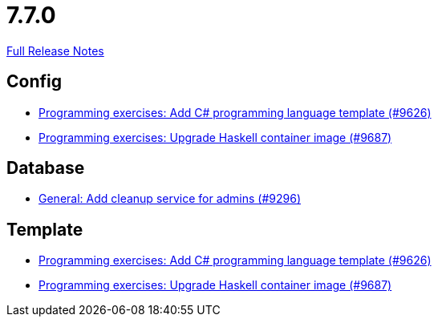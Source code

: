 // SPDX-FileCopyrightText: 2023 Artemis Changelog Contributors
//
// SPDX-License-Identifier: CC-BY-SA-4.0

= 7.7.0

link:https://github.com/ls1intum/Artemis/releases/tag/7.7.0[Full Release Notes]

== Config

* link:https://www.github.com/ls1intum/Artemis/commit/63f9cca4183e98ae7c8fd7be8e4b56398f4b0dc0/[Programming exercises: Add C# programming language template (#9626)]
* link:https://www.github.com/ls1intum/Artemis/commit/9ad7a3559e632bd0006badfb9f3c37f43cf2bf90/[Programming exercises: Upgrade Haskell container image (#9687)]


== Database

* link:https://www.github.com/ls1intum/Artemis/commit/0cc6620f319050c280ebaac9f11c056540e221d9/[General: Add cleanup service for admins (#9296)]


== Template

* link:https://www.github.com/ls1intum/Artemis/commit/63f9cca4183e98ae7c8fd7be8e4b56398f4b0dc0/[Programming exercises: Add C# programming language template (#9626)]
* link:https://www.github.com/ls1intum/Artemis/commit/9ad7a3559e632bd0006badfb9f3c37f43cf2bf90/[Programming exercises: Upgrade Haskell container image (#9687)]
